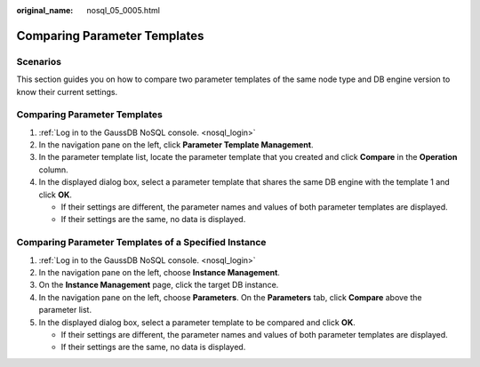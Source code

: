 :original_name: nosql_05_0005.html

.. _nosql_05_0005:

Comparing Parameter Templates
=============================

Scenarios
---------

This section guides you on how to compare two parameter templates of the same node type and DB engine version to know their current settings.


Comparing Parameter Templates
-----------------------------

#. :ref:`Log in to the GaussDB NoSQL console. <nosql_login>`
#. In the navigation pane on the left, click **Parameter Template Management**.
#. In the parameter template list, locate the parameter template that you created and click **Compare** in the **Operation** column.
#. In the displayed dialog box, select a parameter template that shares the same DB engine with the template 1 and click **OK**.

   -  If their settings are different, the parameter names and values of both parameter templates are displayed.
   -  If their settings are the same, no data is displayed.

Comparing Parameter Templates of a Specified Instance
-----------------------------------------------------

#. :ref:`Log in to the GaussDB NoSQL console. <nosql_login>`
#. In the navigation pane on the left, choose **Instance Management**.
#. On the **Instance Management** page, click the target DB instance.
#. In the navigation pane on the left, choose **Parameters**. On the **Parameters** tab, click **Compare** above the parameter list.
#. In the displayed dialog box, select a parameter template to be compared and click **OK**.

   -  If their settings are different, the parameter names and values of both parameter templates are displayed.
   -  If their settings are the same, no data is displayed.
